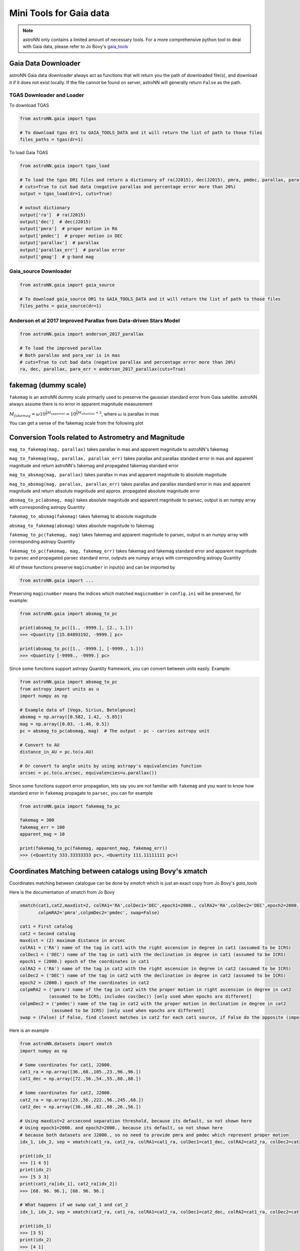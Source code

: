 
Mini Tools for Gaia data
===========================

.. note:: astroNN only contains a limited amount of necessary tools. For a more comprehensive python tool to deal with Gaia data, please refer to Jo Bovy's `gaia_tools`_


.. _gaia_tools: https://github.com/jobovy/gaia_tools

Gaia Data Downloader
---------------------------

astroNN Gaia data downloader always act as functions that will return you the path of downloaded file(s),
and download it if it does not exist locally. If the file cannot be found on server, astroNN will generally return ``False`` as the path.

----------------------------
TGAS Downloader and Loader
----------------------------

To download TGAS

.. code-block:: python

    from astroNN.gaia import tgas

    # To download tgas dr1 to GAIA_TOOLS_DATA and it will return the list of path to those files
    files_paths = tgas(dr=1)

To load Gaia TGAS

.. code-block:: python

    from astroNN.gaia import tgas_load

    # To load the tgas DR1 files and return a dictionary of ra(J2015), dec(J2015), pmra, pmdec, parallax, parallax error, g-band mag
    # cuts=True to cut bad data (negative parallax and percentage error more than 20%)
    output = tgas_load(dr=1, cuts=True)

    # outout dictionary
    output['ra']  # ra(J2015)
    output['dec']  # dec(J2015)
    output['pmra']  # proper motion in RA
    output['pmdec']  # proper motion in DEC
    output['parallax']  # parallax
    output['parallax_err']  # parallax error
    output['gmag']  # g-band mag

--------------------------
Gaia_source Downloader
--------------------------

.. code-block:: python

    from astroNN.gaia import gaia_source

    # To download gaia_source DR1 to GAIA_TOOLS_DATA and it will return the list of path to those files
    files_paths = gaia_source(dr=1)

-------------------------------------------------------------------------
Anderson et al 2017 Improved Parallax from Data-driven Stars Model
-------------------------------------------------------------------------

.. code-block:: python

    from astroNN.gaia import anderson_2017_parallax

    # To load the improved parallax
    # Both parallax and para_var is in mas
    # cuts=True to cut bad data (negative parallax and percentage error more than 20%)
    ra, dec, parallax, para_err = anderson_2017_parallax(cuts=True)

fakemag (dummy scale)
-------------------------------

``fakemag`` is an astroNN dummy scale primarily used to preserve the gaussian standard error from Gaia satellite. astroNN
always assume there is no error in apparent magnitude measurement

:math:`M_{fakemag} = \omega 10^{\frac{1}{5}M_{apparent}} = 10^{\frac{1}{5}M_{absolute}+2}`, where
:math:`\omega` is parallax in `mas`

You can get a sense of the fakemag scale from the following plot

.. image:: fakemag_scale.png

Conversion Tools related to Astrometry and Magnitude
-----------------------------------------------------

``mag_to_fakemag(mag, parallax)`` takes parallax in mas and apparent magnitude to astroNN's fakemag

``mag_to_fakemag(mag, parallax, parallax_err)`` takes parallax and parallax standard error in mas and apparent magnitude
and return astroNN's fakemag and propagated fakemag standard error

``mag_to_absmag(mag, parallax)`` takes parallax in mas and apparent magnitude to absolute magnitude

``mag_to_absmag(mag, parallax, parallax_err)`` takes parallax and parallax standard error in mas and apparent
magnitude and return absolute magnitude and approx. propagated absolute magnitude error

``absmag_to_pc(absmag, mag)`` takes absolute magnitude and apparent magnitude to parsec, output is an numpy array with corresponding astropy Quantity

``fakemag_to_absmag(fakemag)``  takes fakemag to absolute magnitude

``absmag_to_fakemag(absmag)``  takes absolute magnitude to fakemag

``fakemag_to_pc(fakemag, mag)``  takes fakemag and apparent magnitude to parsec, output is an numpy array with corresponding astropy Quantity

``fakemag_to_pc(fakemag, mag, fakemag_err)``  takes fakemag and fakemag standard error and apparent magnitude to parsec
and propagated parsec standard error, outputs are numpy arrays with corresponding astropy Quantity

All of these functions preserve ``magicnumber`` in input(s) and can be imported by

.. code-block:: python

    from astroNN.gaia import ...

Preserving ``magicnumber`` means the indices which matched ``magicnumber`` in ``config.ini`` will be preserved, for example:

.. code-block:: python

    from astroNN.gaia import absmag_to_pc

    print(absmag_to_pc([1., -9999.], [2., 1.]))
    >>> <Quantity [15.84893192, -9999.] pc>

    print(absmag_to_pc([1., -9999.], [-9999., 1.]))
    >>> <Quantity [-9999., -9999.] pc>

Since some functions support astropy Quantity framework, you can convert between units easily. Example:

.. code-block:: python

    from astroNN.gaia import absmag_to_pc
    from astropy import units as u
    import numpy as np

    # Example data of [Vega, Sirius, Betelgeuse]
    absmag = np.array([0.582, 1.42, -5.85])
    mag = np.array([0.03, -1.46, 0.5])
    pc = absmag_to_pc(absmag, mag)  # The output - pc - carries astropy unit

    # Convert to AU
    distance_in_AU = pc.to(u.AU)

    # Or convert to angle units by using astropy's equivalencies function
    arcsec = pc.to(u.arcsec, equivalencies=u.parallax())

Since some functions support error propagation, lets say you are not familiar with ``fakemag`` and you want to know
how standard error in ``fakemag`` propagate to ``parsec``, you can for example

.. code-block:: python

    from astroNN.gaia import fakemag_to_pc

    fakemag = 300
    fakemag_err = 100
    apparent_mag = 10

    print(fakemag_to_pc(fakemag, apparent_mag, fakemag_err))
    >>> (<Quantity 333.33333333 pc>, <Quantity 111.11111111 pc>)


Coordinates Matching between catalogs using Bovy's xmatch
-------------------------------------------------------------

Coordinates matching between catalogue can be done by `xmatch` which is just an exact copy from Jo Bovy's `gaia_tools`

Here is the documentation of xmatch from Jo Bovy

.. code-block:: python

    xmatch(cat1,cat2,maxdist=2, colRA1='RA',colDec1='DEC',epoch1=2000., colRA2='RA',colDec2='DEC',epoch2=2000.,
           colpmRA2='pmra',colpmDec2='pmdec', swap=False)

    cat1 = First catalog
    cat2 = Second catalog
    maxdist = (2) maximum distance in arcsec
    colRA1 = ('RA') name of the tag in cat1 with the right ascension in degree in cat1 (assumed to be ICRS)
    colDec1 = ('DEC') name of the tag in cat1 with the declination in degree in cat1 (assumed to be ICRS)
    epoch1 = (2000.) epoch of the coordinates in cat1
    colRA2 = ('RA') name of the tag in cat2 with the right ascension in degree in cat2 (assumed to be ICRS)
    colDec2 = ('DEC') name of the tag in cat2 with the declination in degree in cat2 (assumed to be ICRS)
    epoch2 = (2000.) epoch of the coordinates in cat2
    colpmRA2 = ('pmra') name of the tag in cat2 with the proper motion in right ascension in degree in cat2
               (assumed to be ICRS; includes cos(Dec)) [only used when epochs are different]
    colpmDec2 = ('pmdec') name of the tag in cat2 with the proper motion in declination in degree in cat2
                (assumed to be ICRS) [only used when epochs are different]
    swap = (False) if False, find closest matches in cat2 for each cat1 source, if False do the opposite (important when one of the catalogs

Here is an example

.. code-block:: python

    from astroNN.datasets import xmatch
    import numpy as np

    # Some coordinates for cat1, J2000.
    cat1_ra = np.array([36.,68.,105.,23.,96.,96.])
    cat1_dec = np.array([72.,56.,54.,55.,88.,88.])

    # Some coordinates for cat2, J2000.
    cat2_ra = np.array([23.,56.,222.,96.,245.,68.])
    cat2_dec = np.array([36.,68.,82.,88.,26.,56.])

    # Using maxdist=2 arcsecond separation threshold, because its default, so not shown here
    # Using epoch1=2000. and epoch2=2000., because its default, so not shown here
    # because both datasets are J2000., so no need to provide pmra and pmdec which represent proper motion
    idx_1, idx_2, sep = xmatch(cat1_ra, cat2_ra, colRA1=cat1_ra, colDec1=cat1_dec, colRA2=cat2_ra, colDec2=cat2_dec, swap=False)

    print(idx_1)
    >>> [1 4 5]
    print(idx_2)
    >>> [5 3 3]
    print(cat1_ra[idx_1], cat2_ra[idx_2])
    >>> [68. 96. 96.], [68. 96. 96.]

    # What happens if we swap cat_1 and cat_2
    idx_1, idx_2, sep = xmatch(cat2_ra, cat1_ra, colRA1=cat2_ra, colDec1=cat2_dec, colRA2=cat1_ra, colDec2=cat1_dec, swap=False)

    print(idx_1)
    >>> [3 5]
    print(idx_2)
    >>> [4 1]
    print(cat1_ra[idx_2], cat2_ra[idx_1])
    >>> [96. 68.], [96. 68.]  # xmatch cant find all the match

    # Because we have some repeated index in cat2, we should turn swap=True
    idx_1, idx_2, sep = xmatch(cat2_ra, cat1_ra, colRA1=cat2_ra, colDec1=cat2_dec, colRA2=cat1_ra, colDec2=cat1_dec, swap=True)

    print(idx_1)
    >>> [5 3 3]
    print(idx_2)
    >>> [1 4 5]
    print(cat1_ra[idx_2], cat2_ra[idx_1])
    >>> [68. 96. 96.], [68. 96. 96.]  # Yea, seems like xmatch found all the matched
